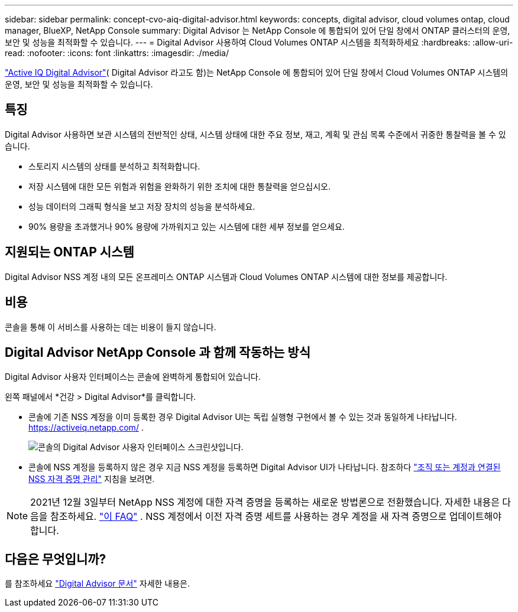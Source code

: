 ---
sidebar: sidebar 
permalink: concept-cvo-aiq-digital-advisor.html 
keywords: concepts, digital advisor, cloud volumes ontap, cloud manager, BlueXP, NetApp Console 
summary: Digital Advisor 는 NetApp Console 에 통합되어 있어 단일 창에서 ONTAP 클러스터의 운영, 보안 및 성능을 최적화할 수 있습니다. 
---
= Digital Advisor 사용하여 Cloud Volumes ONTAP 시스템을 최적화하세요
:hardbreaks:
:allow-uri-read: 
:nofooter: 
:icons: font
:linkattrs: 
:imagesdir: ./media/


[role="lead"]
https://www.netapp.com/services/support/active-iq/["Active IQ Digital Advisor"]( Digital Advisor 라고도 함)는 NetApp Console 에 통합되어 있어 단일 창에서 Cloud Volumes ONTAP 시스템의 운영, 보안 및 성능을 최적화할 수 있습니다.



== 특징

Digital Advisor 사용하면 보관 시스템의 전반적인 상태, 시스템 상태에 대한 주요 정보, 재고, 계획 및 관심 목록 수준에서 귀중한 통찰력을 볼 수 있습니다.

* 스토리지 시스템의 상태를 분석하고 최적화합니다.
* 저장 시스템에 대한 모든 위험과 위험을 완화하기 위한 조치에 대한 통찰력을 얻으십시오.
* 성능 데이터의 그래픽 형식을 보고 저장 장치의 성능을 분석하세요.
* 90% 용량을 초과했거나 90% 용량에 가까워지고 있는 시스템에 대한 세부 정보를 얻으세요.




== 지원되는 ONTAP 시스템

Digital Advisor NSS 계정 내의 모든 온프레미스 ONTAP 시스템과 Cloud Volumes ONTAP 시스템에 대한 정보를 제공합니다.



== 비용

콘솔을 통해 이 서비스를 사용하는 데는 비용이 들지 않습니다.



== Digital Advisor NetApp Console 과 함께 작동하는 방식

Digital Advisor 사용자 인터페이스는 콘솔에 완벽하게 통합되어 있습니다.

왼쪽 패널에서 *건강 > Digital Advisor*를 클릭합니다.

* 콘솔에 기존 NSS 계정을 이미 등록한 경우 Digital Advisor UI는 독립 실행형 구현에서 볼 수 있는 것과 동일하게 나타납니다. https://activeiq.netapp.com/[] .
+
image:screenshot_aiq_digital_advisor.png["콘솔의 Digital Advisor 사용자 인터페이스 스크린샷입니다."]

* 콘솔에 NSS 계정을 등록하지 않은 경우 지금 NSS 계정을 등록하면 Digital Advisor UI가 나타납니다.  참조하다 https://docs.netapp.com/us-en/bluexp-setup-admin/task-adding-nss-accounts.html["조직 또는 계정과 연결된 NSS 자격 증명 관리"] 지침을 보려면.



NOTE: 2021년 12월 3일부터 NetApp NSS 계정에 대한 자격 증명을 등록하는 새로운 방법론으로 전환했습니다. 자세한 내용은 다음을 참조하세요.  https://kb.netapp.com/Advice_and_Troubleshooting/Miscellaneous/FAQs_for_NetApp_adoption_of_MS_Azure_AD_B2C_for_login["이 FAQ"] .  NSS 계정에서 이전 자격 증명 세트를 사용하는 경우 계정을 새 자격 증명으로 업데이트해야 합니다.



== 다음은 무엇입니까?

를 참조하세요 https://docs.netapp.com/us-en/active-iq/index.html["Digital Advisor 문서"] 자세한 내용은.
